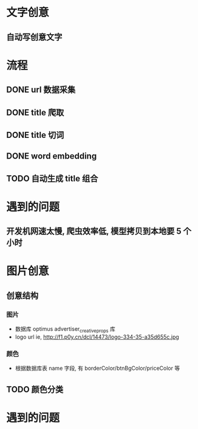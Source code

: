 *  文字创意
** 自动写创意文字


*  流程
** DONE url 数据采集
CLOSED: [2016-06-22 Wed 15:45]
** DONE title 爬取
CLOSED: [2016-06-22 Wed 15:45]
** DONE title 切词
CLOSED: [2016-06-22 Wed 15:46]
** DONE word embedding
CLOSED: [2016-06-22 Wed 15:46]

** TODO 自动生成 title 组合


* 遇到的问题
** 开发机网速太慢, 爬虫效率低, 模型拷贝到本地要 5 个小时





* 图片创意
** 创意结构
*** 图片
- 数据库 optimus advertiser_creative_props 库
- logo url ie, http://f1.p0y.cn/dcl/14473/logo-334-35-a35d655c.jpg

*** 颜色
- 根据数据库表 name 字段, 有 borderColor/btnBgColor/priceColor 等

** TODO 颜色分类
* 遇到的问题
